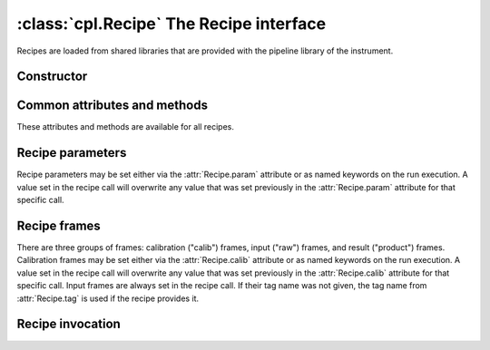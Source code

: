 :class:`cpl.Recipe` The Recipe interface
========================================

.. module:: cpl

.. class:: cpl.Recipe

   Recipes are loaded from shared libraries that are provided with the
   pipeline library of the instrument.

.. attribute:: Recipe.path

   Search path for the recipes. It may be set to either a string, or to a list
   of strings. All shared libraries in the search path and their
   subdirectories are searched for CPL recipes. On default, the path is set to
   the current directory.

   The search path is automatically set to the esorex path when
   :func:`cpl.esorex.init()` is called.

.. automethod:: Recipe.list

.. automethod:: Recipe.set_maxthreads

   .. seealso:: :ref:`parallel`

Constructor
-----------

.. automethod:: Recipe.__init__

Common attributes and methods
-----------------------------

These attributes and methods are available for all recipes.

.. attribute:: Recipe.name 

   Recipe name

.. autoattribute:: Recipe.version

.. attribute:: Recipe.filename

   Shared library file name.

.. autoattribute:: Recipe.author

.. autoattribute:: Recipe.description

.. attribute:: Recipe.output_dir

   Output directory if specified, or :keyword:`None`.

.. attribute:: Recipe.temp_dir

   Base directory for temporary directories where the recipe is
   executed. The working dir is created as a subdir with a random file
   name. Defaults to :literal:`'.'`.

.. attribute:: Recipe.threaded

   Specify whether the recipe should be executed synchroniously or as an
   extra process in the background.

   .. seealso:: :ref:`parallel`

.. attribute:: Recipe.tag

   Default tag when the recipe is called. This is set automatically only
   if the recipe provided the information about input tags. Otherwise
   this tag has to be set manually.

.. autoattribute:: Recipe.tags

.. automethod:: Recipe.output

Recipe parameters
-----------------

Recipe parameters may be set either via the :attr:`Recipe.param` attribute or
as named keywords on the run execution. A value set in the recipe call will
overwrite any value that was set previously in the :attr:`Recipe.param`
attribute for that specific call.

.. autoattribute:: Recipe.param
.. seealso:: :class:`cpl.Parameter`

Recipe frames
-------------

There are three groups of frames: calibration ("calib") frames, input ("raw")
frames, and result ("product") frames.  Calibration frames may be set either
via the :attr:`Recipe.calib` attribute or as named keywords on the run
execution. A value set in the recipe call will overwrite any value that was
set previously in the :attr:`Recipe.calib` attribute for that specific
call. Input frames are always set in the recipe call. If their tag name was
not given, the tag name from :attr:`Recipe.tag` is used if the recipe provides
it.

.. autoattribute:: Recipe.calib
.. seealso:: :class:`cpl.FrameConfig`

Recipe invocation
-----------------

.. automethod:: Recipe.__call__

.. seealso:: :ref:`parallel`
